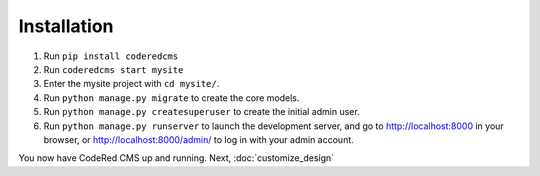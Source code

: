 Installation
============

#. Run ``pip install coderedcms``
#. Run ``coderedcms start mysite``
#. Enter the mysite project with ``cd mysite/``.
#. Run ``python manage.py migrate`` to create the core models.
#. Run ``python manage.py createsuperuser`` to create the initial admin user.
#. Run ``python manage.py runserver`` to launch the development server, and go to
   http://localhost:8000 in your browser, or http://localhost:8000/admin/ to log in
   with your admin account.

You now have CodeRed CMS up and running. Next, :doc:`customize_design`
